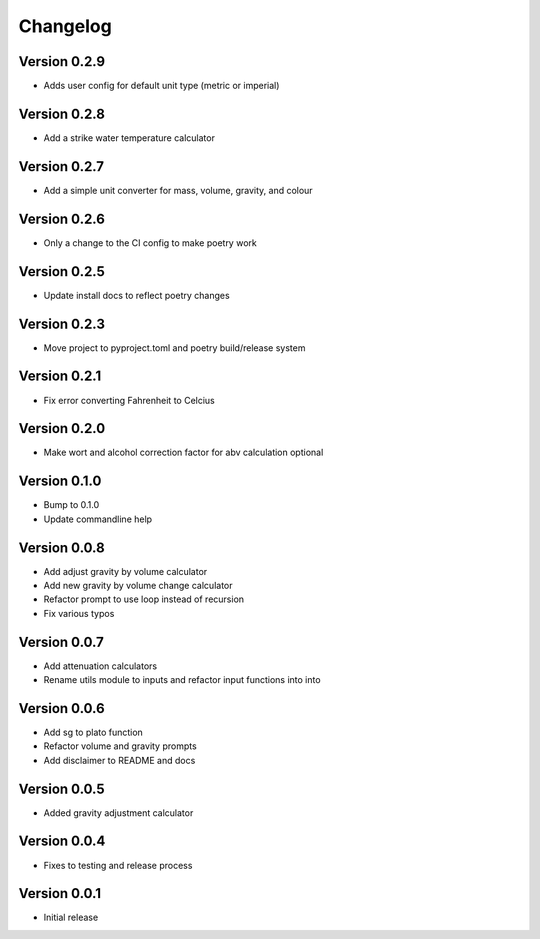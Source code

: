 =========
Changelog
=========

Version 0.2.9
=============

* Adds user config for default unit type (metric or imperial)

Version 0.2.8
=============

* Add a strike water temperature calculator

Version 0.2.7
=============

* Add a simple unit converter for mass, volume, gravity, and colour

Version 0.2.6
=============

* Only a change to the CI config to make poetry work

Version 0.2.5
=============

* Update install docs to reflect poetry changes

Version 0.2.3
=============

* Move project to pyproject.toml and poetry build/release system

Version 0.2.1
=============

* Fix error converting Fahrenheit to Celcius


Version 0.2.0
=============

* Make wort and alcohol correction factor for abv calculation optional


Version 0.1.0
=============

* Bump to 0.1.0
* Update commandline help


Version 0.0.8
=============

* Add adjust gravity by volume calculator
* Add new gravity by volume change calculator
* Refactor prompt to use loop instead of recursion
* Fix various typos


Version 0.0.7
=============

* Add attenuation calculators
* Rename utils module to inputs and refactor input functions into into

Version 0.0.6
=============

* Add sg to plato function
* Refactor volume and gravity prompts
* Add disclaimer to README and docs

Version 0.0.5
=============

* Added gravity adjustment calculator

Version 0.0.4
=============

* Fixes to testing and release process

Version 0.0.1
=============

* Initial release
